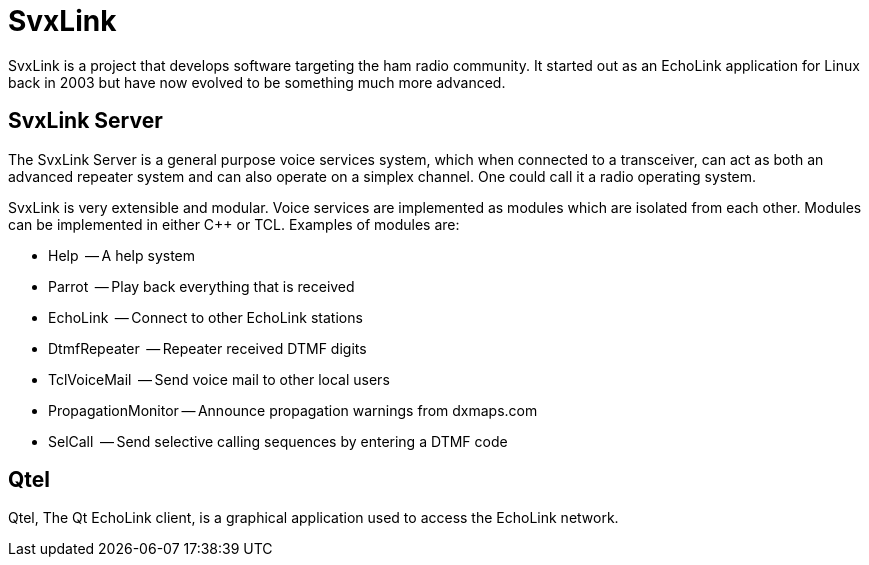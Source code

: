 SvxLink
=======

SvxLink is a project that develops software targeting the ham radio community. It started out as an EchoLink application
for Linux back in 2003 but have now evolved to be something much more advanced.

== SvxLink Server ==
The SvxLink Server is a general purpose voice services
system, which when connected to a transceiver, can act as both an advanced repeater system and can also operate on a
simplex channel. One could call it a radio operating system.

SvxLink is very extensible and modular. Voice services are implemented as modules which are isolated from each other.
Modules can be implemented in either C++ or TCL. Examples of modules are:

* Help               -- A help system
* Parrot             -- Play back everything that is received
* EchoLink           -- Connect to other EchoLink stations
* DtmfRepeater       -- Repeater received DTMF digits
* TclVoiceMail       -- Send voice mail to other local users
* PropagationMonitor -- Announce propagation warnings from dxmaps.com
* SelCall            -- Send selective calling sequences by entering a DTMF code

== Qtel ==
Qtel, The Qt EchoLink client, is a graphical application used to access the EchoLink network.
